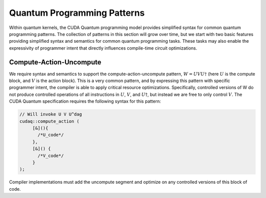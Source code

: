 
Quantum Programming Patterns
****************************
Within quantum kernels, the CUDA Quantum programming model provides simplified
syntax for common quantum programming patterns. The collection of patterns
in this section will grow over time, but we start with two basic features
providing simplified syntax and semantics for common quantum programming
tasks. These tasks may also enable the expressivity of programmer intent
that directly influences compile-time circuit optimizations. 

Compute-Action-Uncompute
------------------------
We require syntax and semantics to support the compute-action-uncompute
pattern, :math:`W = U V U \dagger` (here :math:`U` is the compute block, and :math:`V` is the action block).
This is a very common pattern, and by expressing this pattern with specific
programmer intent, the compiler is able to apply critical resource
optimizations. Specifically, controlled versions of W do not produce controlled
operations of all instructions in :math:`U`, :math:`V`, and :math:`U \dagger`, but instead we are free to only
control :math:`V`. The CUDA Quantum specification requires the following syntax for this pattern:

.. code-block:: cpp

  // Will invoke U V U^dag
  cudaq::compute_action (
       [&](){ 
         /*U_code*/ 
       }, 
       [&]() { 
         /*V_code*/ 
       } 
  ); 

Compiler implementations must add the uncompute segment
and optimize on any controlled versions of this block of code. 